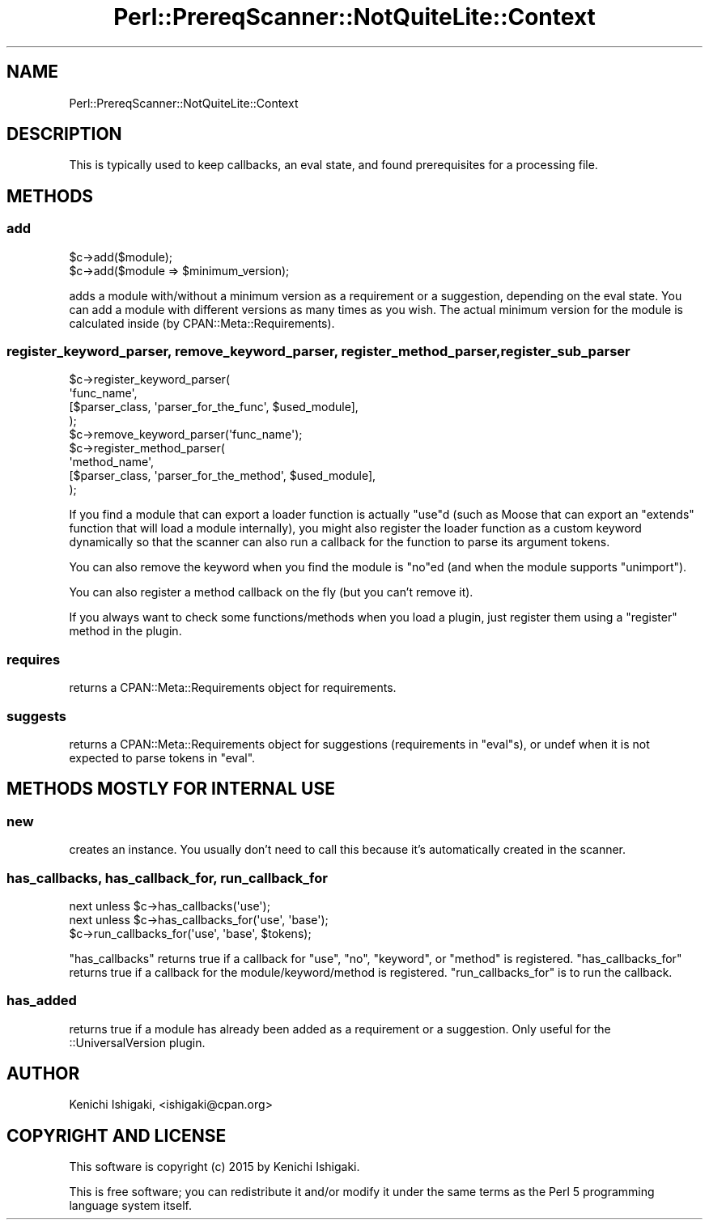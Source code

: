 .\" Automatically generated by Pod::Man 4.14 (Pod::Simple 3.40)
.\"
.\" Standard preamble:
.\" ========================================================================
.de Sp \" Vertical space (when we can't use .PP)
.if t .sp .5v
.if n .sp
..
.de Vb \" Begin verbatim text
.ft CW
.nf
.ne \\$1
..
.de Ve \" End verbatim text
.ft R
.fi
..
.\" Set up some character translations and predefined strings.  \*(-- will
.\" give an unbreakable dash, \*(PI will give pi, \*(L" will give a left
.\" double quote, and \*(R" will give a right double quote.  \*(C+ will
.\" give a nicer C++.  Capital omega is used to do unbreakable dashes and
.\" therefore won't be available.  \*(C` and \*(C' expand to `' in nroff,
.\" nothing in troff, for use with C<>.
.tr \(*W-
.ds C+ C\v'-.1v'\h'-1p'\s-2+\h'-1p'+\s0\v'.1v'\h'-1p'
.ie n \{\
.    ds -- \(*W-
.    ds PI pi
.    if (\n(.H=4u)&(1m=24u) .ds -- \(*W\h'-12u'\(*W\h'-12u'-\" diablo 10 pitch
.    if (\n(.H=4u)&(1m=20u) .ds -- \(*W\h'-12u'\(*W\h'-8u'-\"  diablo 12 pitch
.    ds L" ""
.    ds R" ""
.    ds C` ""
.    ds C' ""
'br\}
.el\{\
.    ds -- \|\(em\|
.    ds PI \(*p
.    ds L" ``
.    ds R" ''
.    ds C`
.    ds C'
'br\}
.\"
.\" Escape single quotes in literal strings from groff's Unicode transform.
.ie \n(.g .ds Aq \(aq
.el       .ds Aq '
.\"
.\" If the F register is >0, we'll generate index entries on stderr for
.\" titles (.TH), headers (.SH), subsections (.SS), items (.Ip), and index
.\" entries marked with X<> in POD.  Of course, you'll have to process the
.\" output yourself in some meaningful fashion.
.\"
.\" Avoid warning from groff about undefined register 'F'.
.de IX
..
.nr rF 0
.if \n(.g .if rF .nr rF 1
.if (\n(rF:(\n(.g==0)) \{\
.    if \nF \{\
.        de IX
.        tm Index:\\$1\t\\n%\t"\\$2"
..
.        if !\nF==2 \{\
.            nr % 0
.            nr F 2
.        \}
.    \}
.\}
.rr rF
.\" ========================================================================
.\"
.IX Title "Perl::PrereqScanner::NotQuiteLite::Context 3"
.TH Perl::PrereqScanner::NotQuiteLite::Context 3 "2019-08-21" "perl v5.32.0" "User Contributed Perl Documentation"
.\" For nroff, turn off justification.  Always turn off hyphenation; it makes
.\" way too many mistakes in technical documents.
.if n .ad l
.nh
.SH "NAME"
Perl::PrereqScanner::NotQuiteLite::Context
.SH "DESCRIPTION"
.IX Header "DESCRIPTION"
This is typically used to keep callbacks, an eval state, and
found prerequisites for a processing file.
.SH "METHODS"
.IX Header "METHODS"
.SS "add"
.IX Subsection "add"
.Vb 2
\&  $c\->add($module);
\&  $c\->add($module => $minimum_version);
.Ve
.PP
adds a module with/without a minimum version as a requirement
or a suggestion, depending on the eval state. You can add a module
with different versions as many times as you wish. The actual
minimum version for the module is calculated inside
(by CPAN::Meta::Requirements).
.SS "register_keyword_parser, remove_keyword_parser, register_method_parser, register_sub_parser"
.IX Subsection "register_keyword_parser, remove_keyword_parser, register_method_parser, register_sub_parser"
.Vb 5
\&  $c\->register_keyword_parser(
\&    \*(Aqfunc_name\*(Aq,
\&    [$parser_class, \*(Aqparser_for_the_func\*(Aq, $used_module],
\&  );
\&  $c\->remove_keyword_parser(\*(Aqfunc_name\*(Aq);
\&
\&  $c\->register_method_parser(
\&    \*(Aqmethod_name\*(Aq,
\&    [$parser_class, \*(Aqparser_for_the_method\*(Aq, $used_module],
\&  );
.Ve
.PP
If you find a module that can export a loader function is actually
\&\f(CW\*(C`use\*(C'\fRd (such as Moose that can export an \f(CW\*(C`extends\*(C'\fR function
that will load a module internally), you might also register the
loader function as a custom keyword dynamically so that the scanner
can also run a callback for the function to parse its argument
tokens.
.PP
You can also remove the keyword when you find the module is \f(CW\*(C`no\*(C'\fRed
(and when the module supports \f(CW\*(C`unimport\*(C'\fR).
.PP
You can also register a method callback on the fly (but you can't
remove it).
.PP
If you always want to check some functions/methods when you load a
plugin, just register them using a \f(CW\*(C`register\*(C'\fR method in the plugin.
.SS "requires"
.IX Subsection "requires"
returns a CPAN::Meta::Requirements object for requirements.
.SS "suggests"
.IX Subsection "suggests"
returns a CPAN::Meta::Requirements object for suggestions
(requirements in \f(CW\*(C`eval\*(C'\fRs), or undef when it is not expected to
parse tokens in \f(CW\*(C`eval\*(C'\fR.
.SH "METHODS MOSTLY FOR INTERNAL USE"
.IX Header "METHODS MOSTLY FOR INTERNAL USE"
.SS "new"
.IX Subsection "new"
creates an instance. You usually don't need to call this because
it's automatically created in the scanner.
.SS "has_callbacks, has_callback_for, run_callback_for"
.IX Subsection "has_callbacks, has_callback_for, run_callback_for"
.Vb 3
\&  next unless $c\->has_callbacks(\*(Aquse\*(Aq);
\&  next unless $c\->has_callbacks_for(\*(Aquse\*(Aq, \*(Aqbase\*(Aq);
\&  $c\->run_callbacks_for(\*(Aquse\*(Aq, \*(Aqbase\*(Aq, $tokens);
.Ve
.PP
\&\f(CW\*(C`has_callbacks\*(C'\fR returns true if a callback for \f(CW\*(C`use\*(C'\fR, \f(CW\*(C`no\*(C'\fR,
\&\f(CW\*(C`keyword\*(C'\fR, or \f(CW\*(C`method\*(C'\fR is registered. \f(CW\*(C`has_callbacks_for\*(C'\fR
returns true if a callback for the module/keyword/method is
registered. \f(CW\*(C`run_callbacks_for\*(C'\fR is to run the callback.
.SS "has_added"
.IX Subsection "has_added"
returns true if a module has already been added as a requirement
or a suggestion. Only useful for the ::UniversalVersion plugin.
.SH "AUTHOR"
.IX Header "AUTHOR"
Kenichi Ishigaki, <ishigaki@cpan.org>
.SH "COPYRIGHT AND LICENSE"
.IX Header "COPYRIGHT AND LICENSE"
This software is copyright (c) 2015 by Kenichi Ishigaki.
.PP
This is free software; you can redistribute it and/or modify it under
the same terms as the Perl 5 programming language system itself.
